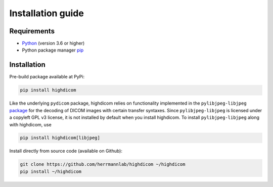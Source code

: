 .. _installation-guide:

Installation guide
==================

.. _requirements:

Requirements
------------

* `Python <https://www.python.org/>`_ (version 3.6 or higher)
* Python package manager `pip <https://pip.pypa.io/en/stable/>`_

.. _installation:

Installation
------------

Pre-build package available at PyPi:

.. code-block:: none

    pip install highdicom

Like the underlying ``pydicom`` package, highdicom relies on functionality
implemented in the ``pylibjpeg-libjpeg``
`package <https://pypi.org/project/pylibjpeg-libjpeg/>`_ for the decoding of
DICOM images with certain transfer syntaxes. Since ``pylibjpeg-libjpeg`` is
licensed under a copyleft GPL v3 license, it is not installed by default when
you install highdicom. To install ``pylibjpeg-libjpeg`` along with highdicom,
use

.. code-block:: none

    pip install highdicom[libjpeg]

Install directly from source code (available on Github):

.. code-block:: none

    git clone https://github.com/herrmannlab/highdicom ~/highdicom
    pip install ~/highdicom

